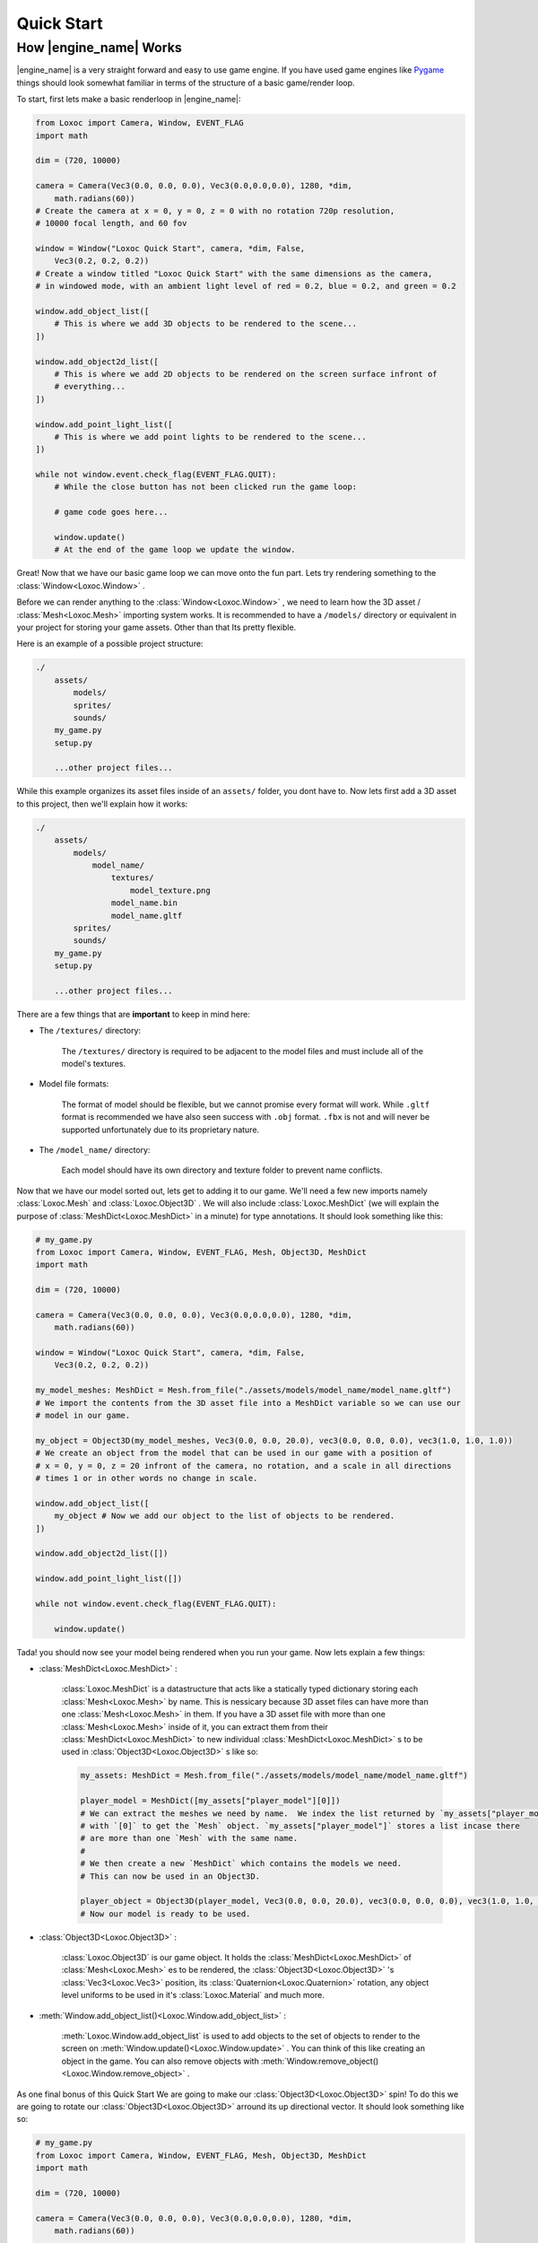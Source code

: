 .. _quick-start-page:

Quick Start
===========

How |engine_name| Works
-----------------------

|engine_name| is a very straight forward and easy to use game engine.
If you have used game engines like `Pygame <https://www.pygame.org>`_ 
things should look somewhat familiar in terms of the structure of a basic game/render loop.

To start, first lets make a basic renderloop in |engine_name|:

.. code-block:: python

    from Loxoc import Camera, Window, EVENT_FLAG
    import math

    dim = (720, 10000)

    camera = Camera(Vec3(0.0, 0.0, 0.0), Vec3(0.0,0.0,0.0), 1280, *dim,
        math.radians(60))
    # Create the camera at x = 0, y = 0, z = 0 with no rotation 720p resolution,
    # 10000 focal length, and 60 fov

    window = Window("Loxoc Quick Start", camera, *dim, False,
        Vec3(0.2, 0.2, 0.2))
    # Create a window titled "Loxoc Quick Start" with the same dimensions as the camera,
    # in windowed mode, with an ambient light level of red = 0.2, blue = 0.2, and green = 0.2
    
    window.add_object_list([
        # This is where we add 3D objects to be rendered to the scene...
    ])

    window.add_object2d_list([
        # This is where we add 2D objects to be rendered on the screen surface infront of
        # everything...
    ])

    window.add_point_light_list([
        # This is where we add point lights to be rendered to the scene...
    ])

    while not window.event.check_flag(EVENT_FLAG.QUIT):
        # While the close button has not been clicked run the game loop:

        # game code goes here...

        window.update()
        # At the end of the game loop we update the window.

Great!  Now that we have our basic game loop we can move onto the fun part.  
Lets try rendering something to the :class:`Window<Loxoc.Window>` .

Before we can render anything to the :class:`Window<Loxoc.Window>` , 
we need to learn how the 3D asset / :class:`Mesh<Loxoc.Mesh>` importing system works.  It is recommended to 
have a ``/models/`` directory or equivalent in your project for storing your game assets.  
Other than that Its pretty flexible.

Here is an example of a possible project structure:

.. code-block::
    
    ./
        assets/
            models/
            sprites/
            sounds/
        my_game.py
        setup.py

        ...other project files...
    
While this example organizes its asset files inside of an ``assets/`` folder, you dont have to.  
Now lets first add a 3D asset to this project, then we'll explain how it works:

.. code-block::

    ./
        assets/
            models/
                model_name/
                    textures/
                        model_texture.png
                    model_name.bin
                    model_name.gltf
            sprites/
            sounds/
        my_game.py
        setup.py

        ...other project files...

There are a few things that are **important** to keep in mind here:

* The ``/textures/`` directory:

    The ``/textures/`` directory is required to be adjacent to the model files 
    and must include all of the model's textures.

* Model file formats:

    The format of model should be flexible, but we cannot promise every format will work.  
    While ``.gltf`` format is recommended we have also seen success with ``.obj`` format.  
    ``.fbx`` is not and will never be supported unfortunately due to its proprietary nature.

* The ``/model_name/`` directory:

    Each model should have its own directory and texture folder to prevent name conflicts.

Now that we have our model sorted out, lets get to adding it to our game.  We'll need a few
new imports namely :class:`Loxoc.Mesh` and :class:`Loxoc.Object3D` .  We will also include :class:`Loxoc.MeshDict`
(we will explain the purpose of :class:`MeshDict<Loxoc.MeshDict>` in a minute) for type annotations.  It should look something like this:

.. code-block:: python

    # my_game.py
    from Loxoc import Camera, Window, EVENT_FLAG, Mesh, Object3D, MeshDict
    import math

    dim = (720, 10000)

    camera = Camera(Vec3(0.0, 0.0, 0.0), Vec3(0.0,0.0,0.0), 1280, *dim,
        math.radians(60))
    
    window = Window("Loxoc Quick Start", camera, *dim, False,
        Vec3(0.2, 0.2, 0.2))
    
    my_model_meshes: MeshDict = Mesh.from_file("./assets/models/model_name/model_name.gltf")
    # We import the contents from the 3D asset file into a MeshDict variable so we can use our
    # model in our game.

    my_object = Object3D(my_model_meshes, Vec3(0.0, 0.0, 20.0), vec3(0.0, 0.0, 0.0), vec3(1.0, 1.0, 1.0))
    # We create an object from the model that can be used in our game with a position of
    # x = 0, y = 0, z = 20 infront of the camera, no rotation, and a scale in all directions
    # times 1 or in other words no change in scale.
    
    window.add_object_list([
        my_object # Now we add our object to the list of objects to be rendered.
    ])

    window.add_object2d_list([])

    window.add_point_light_list([])

    while not window.event.check_flag(EVENT_FLAG.QUIT):

        window.update()

Tada! you should now see your model being rendered when you run your game.  
Now lets explain a few things:

* :class:`MeshDict<Loxoc.MeshDict>` :

    :class:`Loxoc.MeshDict` is a datastructure that acts like a statically typed dictionary storing each :class:`Mesh<Loxoc.Mesh>` by name.
    This is nessicary because 3D asset files can have more than one :class:`Mesh<Loxoc.Mesh>` in them.  If you have a 3D
    asset file with more than one :class:`Mesh<Loxoc.Mesh>` inside of it, you can extract them from their :class:`MeshDict<Loxoc.MeshDict>`
    to new individual :class:`MeshDict<Loxoc.MeshDict>` s to be used in :class:`Object3D<Loxoc.Object3D>` s like so:

    .. code-block:: python

        my_assets: MeshDict = Mesh.from_file("./assets/models/model_name/model_name.gltf")

        player_model = MeshDict([my_assets["player_model"][0]])
        # We can extract the meshes we need by name.  We index the list returned by `my_assets["player_model"]`
        # with `[0]` to get the `Mesh` object. `my_assets["player_model"]` stores a list incase there
        # are more than one `Mesh` with the same name.
        #
        # We then create a new `MeshDict` which contains the models we need.
        # This can now be used in an Object3D.

        player_object = Object3D(player_model, Vec3(0.0, 0.0, 20.0), vec3(0.0, 0.0, 0.0), vec3(1.0, 1.0, 1.0))
        # Now our model is ready to be used.

* :class:`Object3D<Loxoc.Object3D>` :

    :class:`Loxoc.Object3D` is our game object.  It holds the :class:`MeshDict<Loxoc.MeshDict>` of :class:`Mesh<Loxoc.Mesh>` es to be rendered, 
    the :class:`Object3D<Loxoc.Object3D>` 's :class:`Vec3<Loxoc.Vec3>` position, its :class:`Quaternion<Loxoc.Quaternion>` rotation, any object
    level uniforms to be used in it's :class:`Loxoc.Material` and much more.

* :meth:`Window.add_object_list()<Loxoc.Window.add_object_list>` :

    :meth:`Loxoc.Window.add_object_list` is used to add objects to the set of objects to render to the screen on :meth:`Window.update()<Loxoc.Window.update>` .
    You can think of this like creating an object in the game.  You can also remove objects with :meth:`Window.remove_object()<Loxoc.Window.remove_object>` .
    
As one final bonus of this Quick Start We are going to make our :class:`Object3D<Loxoc.Object3D>` spin!
To do this we are going to rotate our :class:`Object3D<Loxoc.Object3D>` arround its up directional vector. 
It should look something like so:

.. code-block:: python

    # my_game.py
    from Loxoc import Camera, Window, EVENT_FLAG, Mesh, Object3D, MeshDict
    import math

    dim = (720, 10000)

    camera = Camera(Vec3(0.0, 0.0, 0.0), Vec3(0.0,0.0,0.0), 1280, *dim,
        math.radians(60))
    
    window = Window("Loxoc Quick Start", camera, *dim, False,
        Vec3(0.2, 0.2, 0.2))
    
    my_model_meshes: MeshDict = Mesh.from_file("./assets/models/model_name/model_name.gltf")

    my_object = Object3D(my_model_meshes, Vec3(0.0, 0.0, 20.0), vec3(0.0, 0.0, 0.0), vec3(1.0, 1.0, 1.0))
    
    window.add_object_list([
        my_object
    ])

    window.add_object2d_list([])

    window.add_point_light_list([])

    while not window.event.check_flag(EVENT_FLAG.QUIT):

        my_object.rotation.rotate(my_object.rotation.up, 10.0 * window.dt)

        window.update()

And thats all there is to it!  You should now have a spinning 3D model rendering on your game window.  
Check out the :mod:`Loxoc API Reference<Loxoc>` for more info.